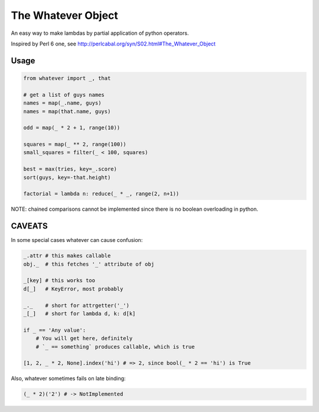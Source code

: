 The Whatever Object
===================

An easy way to make lambdas by partial application of python operators.

Inspired by Perl 6 one, see http://perlcabal.org/syn/S02.html#The_Whatever_Object


Usage
-----

.. code:: python

    from whatever import _, that

    # get a list of guys names
    names = map(_.name, guys)
    names = map(that.name, guys)

    odd = map(_ * 2 + 1, range(10))

    squares = map(_ ** 2, range(100))
    small_squares = filter(_ < 100, squares)

    best = max(tries, key=_.score)
    sort(guys, key=-that.height)

    factorial = lambda n: reduce(_ * _, range(2, n+1))

NOTE: chained comparisons cannot be implemented since there is no boolean overloading in python.


CAVEATS
-------

In some special cases whatever can cause confusion:

.. code:: python

    _.attr # this makes callable
    obj._  # this fetches '_' attribute of obj

    _[key] # this works too
    d[_]   # KeyError, most probably

    _._    # short for attrgetter('_')
    _[_]   # short for lambda d, k: d[k]

    if _ == 'Any value':
        # You will get here, definitely
        # `_ == something` produces callable, which is true

    [1, 2, _ * 2, None].index('hi') # => 2, since bool(_ * 2 == 'hi') is True


Also, whatever sometimes fails on late binding:

.. code:: python

    (_ * 2)('2') # -> NotImplemented


